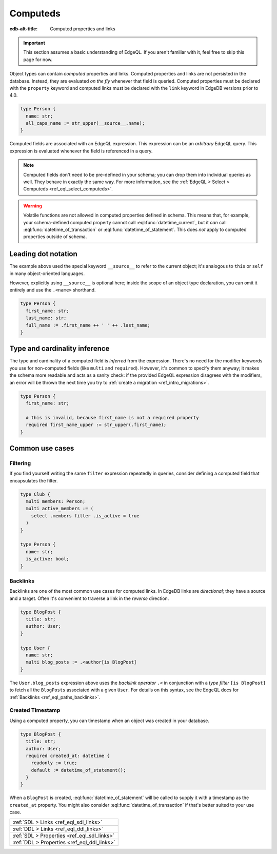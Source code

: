 .. _ref_datamodel_computed:

=========
Computeds
=========

:edb-alt-title: Computed properties and links

.. important::

  This section assumes a basic understanding of EdgeQL. If you aren't familiar
  with it, feel free to skip this page for now.

Object types can contain *computed* properties and links. Computed properties
and links are not persisted in the database. Instead, they are evaluated *on
the fly* whenever that field is queried. Computed properties must be declared
with the ``property`` keyword and computed links must be declared with the
``link`` keyword in EdgeDB versions prior to 4.0.

.. code-block:: sdl
    :version-lt: 3.0

    type Person {
      property name -> str;
      property all_caps_name := str_upper(__source__.name);
    }

.. code-block:: sdl
    :version-lt: 4.0

    type Person {
      name: str;
      property all_caps_name := str_upper(__source__.name);
    }

.. code-block:: sdl

    type Person {
      name: str;
      all_caps_name := str_upper(__source__.name);
    }

Computed fields are associated with an EdgeQL expression. This expression
can be an *arbitrary* EdgeQL query. This expression is evaluated whenever the
field is referenced in a query.

.. note::

  Computed fields don't need to be pre-defined in your schema; you can drop
  them into individual queries as well. They behave in exactly the same way.
  For more information, see the :ref:`EdgeQL > Select > Computeds
  <ref_eql_select_computeds>`.

.. warning::

  Volatile functions are not allowed in computed properties defined in schema.
  This means that, for example, your schema-defined computed property cannot
  call :eql:func:`datetime_current`, but it *can* call
  :eql:func:`datetime_of_transaction` or :eql:func:`datetime_of_statement`.
  This does *not* apply to computed properties outside of schema.

.. _ref_dot_notation:

Leading dot notation
--------------------

The example above used the special keyword ``__source__`` to refer to the
current object; it's analogous to ``this`` or ``self``  in many object-oriented
languages.

However, explicitly using ``__source__`` is optional here; inside the scope of
an object type declaration, you can omit it entirely and use the ``.<name>``
shorthand.

.. code-block:: sdl
    :version-lt: 3.0

    type Person {
      property first_name -> str;
      property last_name -> str;
      property full_name := .first_name ++ ' ' ++ .last_name;
    }

.. code-block:: sdl
    :version-lt: 4.0

    type Person {
      first_name: str;
      last_name: str;
      property full_name := .first_name ++ ' ' ++ .last_name;
    }

.. code-block:: sdl

    type Person {
      first_name: str;
      last_name: str;
      full_name := .first_name ++ ' ' ++ .last_name;
    }

Type and cardinality inference
------------------------------

The type and cardinality of a computed field is *inferred* from the expression.
There's no need for the modifier keywords you use for non-computed fields (like
``multi`` and ``required``). However, it's common to specify them anyway; it
makes the schema more readable and acts as a sanity check: if the provided
EdgeQL expression disagrees with the modifiers, an error will be thrown the
next time you try to :ref:`create a migration <ref_intro_migrations>`.

.. code-block:: sdl
    :version-lt: 3.0

    type Person {
      property first_name -> str;

      # this is invalid, because first_name is not a required property
      required property first_name_upper := str_upper(.first_name);
    }

.. code-block:: sdl
    :version-lt: 4.0

    type Person {
      first_name: str;

      # this is invalid, because first_name is not a required property
      required property first_name_upper := str_upper(.first_name);
    }

.. code-block:: sdl

    type Person {
      first_name: str;

      # this is invalid, because first_name is not a required property
      required first_name_upper := str_upper(.first_name);
    }

Common use cases
----------------

Filtering
^^^^^^^^^

If you find yourself writing the same ``filter`` expression repeatedly in
queries, consider defining a computed field that encapsulates the filter.

.. code-block:: sdl
    :version-lt: 3.0

    type Club {
      multi link members -> Person;
      multi link active_members := (
        select .members filter .is_active = true
      )
    }

    type Person {
      property name -> str;
      property is_active -> bool;
    }

.. code-block:: sdl
    :version-lt: 4.0

    type Club {
      multi members: Person;
      multi link active_members := (
        select .members filter .is_active = true
      )
    }

    type Person {
      name: str;
      is_active: bool;
    }

.. code-block:: sdl

    type Club {
      multi members: Person;
      multi active_members := (
        select .members filter .is_active = true
      )
    }

    type Person {
      name: str;
      is_active: bool;
    }

.. _ref_datamodel_links_backlinks:

Backlinks
^^^^^^^^^

Backlinks are one of the most common use cases for computed links. In EdgeDB
links are *directional*; they have a source and a target. Often it's convenient
to traverse a link in the *reverse* direction.

.. code-block:: sdl
    :version-lt: 3.0

    type BlogPost {
      property title -> str;
      link author -> User;
    }

    type User {
      property name -> str;
      multi link blog_posts := .<author[is BlogPost]
    }

.. code-block:: sdl
    :version-lt: 4.0

    type BlogPost {
      title: str;
      author: User;
    }

    type User {
      name: str;
      multi link blog_posts := .<author[is BlogPost]
    }

.. code-block:: sdl

    type BlogPost {
      title: str;
      author: User;
    }

    type User {
      name: str;
      multi blog_posts := .<author[is BlogPost]
    }

The ``User.blog_posts`` expression above uses the *backlink operator* ``.<`` in
conjunction with a *type filter* ``[is BlogPost]`` to fetch all the
``BlogPosts`` associated with a given ``User``. For details on this syntax, see
the EdgeQL docs for :ref:`Backlinks <ref_eql_paths_backlinks>`.

Created Timestamp
^^^^^^^^^^^^^^^^^

Using a computed property, you can timestamp when an object was created in your
database.

.. code-block:: sdl
    :version-lt: 3.0

    type BlogPost {
      property title -> str;
      link author -> User;
      required property created_at -> datetime {
        readonly := true;
        default := datetime_of_statement();
      }
    }

.. code-block:: sdl
    :version-lt: 4.0

    type BlogPost {
      title: str;
      author: User;
      required created_at: datetime {
        readonly := true;
        default := datetime_of_statement();
      }
    }

.. code-block:: sdl

    type BlogPost {
      title: str;
      author: User;
      required created_at: datetime {
        readonly := true;
        default := datetime_of_statement();
      }
    }

When a ``BlogPost`` is created, :eql:func:`datetime_of_statement` will be
called to supply it with a timestamp as the ``created_at`` property. You might
also consider :eql:func:`datetime_of_transaction` if that's better suited to
your use case.


.. list-table::
  :class: seealso

  * - :ref:`SDL > Links <ref_eql_sdl_links>`
  * - :ref:`DDL > Links <ref_eql_ddl_links>`
  * - :ref:`SDL > Properties <ref_eql_sdl_links>`
  * - :ref:`DDL > Properties <ref_eql_ddl_links>`
